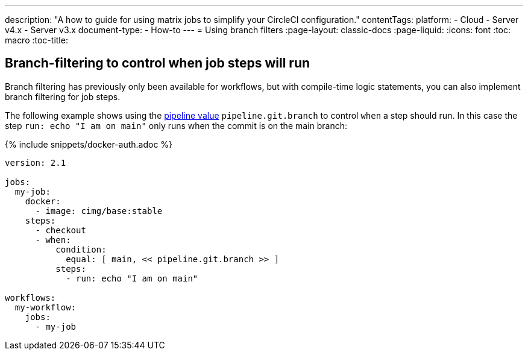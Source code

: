 ---
description: "A how to guide for using matrix jobs to simplify your CircleCI configuration."
contentTags:
  platform:
  - Cloud
  - Server v4.x
  - Server v3.x
document-type:
- How-to
---
= Using branch filters
:page-layout: classic-docs
:page-liquid:
:icons: font
:toc: macro
:toc-title:

[#branch-filtering-for-job-steps]
== Branch-filtering to control when job steps will run

Branch filtering has previously only been available for workflows, but with compile-time logic statements, you can also implement branch filtering for job steps.

The following example shows using the <<pipeline-variables#pipeline-values,pipeline value>> `pipeline.git.branch` to control `when` a step should run. In this case the step `run: echo "I am on main"` only runs when the commit is on the main branch:

{% include snippets/docker-auth.adoc %}

```yaml
version: 2.1

jobs:
  my-job:
    docker:
      - image: cimg/base:stable
    steps:
      - checkout
      - when:
          condition:
            equal: [ main, << pipeline.git.branch >> ]
          steps:
            - run: echo "I am on main"

workflows:
  my-workflow:
    jobs:
      - my-job
```